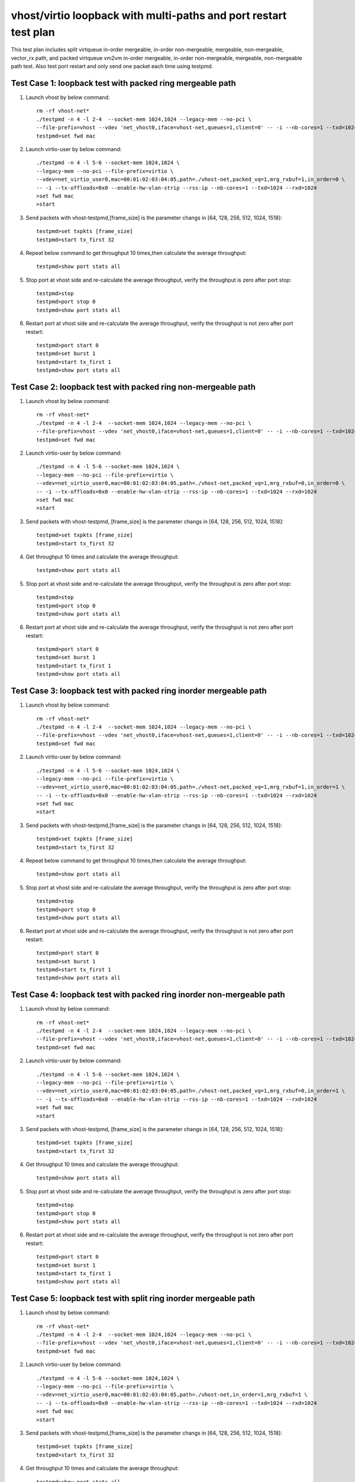 .. Copyright (c) <2019>, Intel Corporation
   All rights reserved.

   Redistribution and use in source and binary forms, with or without
   modification, are permitted provided that the following conditions
   are met:

   - Redistributions of source code must retain the above copyright
     notice, this list of conditions and the following disclaimer.

   - Redistributions in binary form must reproduce the above copyright
     notice, this list of conditions and the following disclaimer in
     the documentation and/or other materials provided with the
     distribution.

   - Neither the name of Intel Corporation nor the names of its
     contributors may be used to endorse or promote products derived
     from this software without specific prior written permission.

   THIS SOFTWARE IS PROVIDED BY THE COPYRIGHT HOLDERS AND CONTRIBUTORS
   "AS IS" AND ANY EXPRESS OR IMPLIED WARRANTIES, INCLUDING, BUT NOT
   LIMITED TO, THE IMPLIED WARRANTIES OF MERCHANTABILITY AND FITNESS
   FOR A PARTICULAR PURPOSE ARE DISCLAIMED. IN NO EVENT SHALL THE
   COPYRIGHT OWNER OR CONTRIBUTORS BE LIABLE FOR ANY DIRECT, INDIRECT,
   INCIDENTAL, SPECIAL, EXEMPLARY, OR CONSEQUENTIAL DAMAGES
   (INCLUDING, BUT NOT LIMITED TO, PROCUREMENT OF SUBSTITUTE GOODS OR
   SERVICES; LOSS OF USE, DATA, OR PROFITS; OR BUSINESS INTERRUPTION)
   HOWEVER CAUSED AND ON ANY THEORY OF LIABILITY, WHETHER IN CONTRACT,
   STRICT LIABILITY, OR TORT (INCLUDING NEGLIGENCE OR OTHERWISE)
   ARISING IN ANY WAY OUT OF THE USE OF THIS SOFTWARE, EVEN IF ADVISED
   OF THE POSSIBILITY OF SUCH DAMAGE.

=================================================================
vhost/virtio loopback with multi-paths and port restart test plan
=================================================================

This test plan includes split virtqueue in-order mergeable, in-order non-mergeable, mergeable, non-mergeable, vector_rx path, and packed virtqueue vm2vm in-order mergeable, in-order non-mergeable, mergeable, non-mergeable path test. Also test port restart and only send one packet each time using testpmd.

Test Case 1: loopback test with packed ring mergeable path
==========================================================

1. Launch vhost by below command::

    rm -rf vhost-net*
    ./testpmd -n 4 -l 2-4  --socket-mem 1024,1024 --legacy-mem --no-pci \
    --file-prefix=vhost --vdev 'net_vhost0,iface=vhost-net,queues=1,client=0' -- -i --nb-cores=1 --txd=1024 --rxd=1024
    testpmd>set fwd mac

2. Launch virtio-user by below command::

    ./testpmd -n 4 -l 5-6 --socket-mem 1024,1024 \
    --legacy-mem --no-pci --file-prefix=virtio \
    --vdev=net_virtio_user0,mac=00:01:02:03:04:05,path=./vhost-net,packed_vq=1,mrg_rxbuf=1,in_order=0 \
    -- -i --tx-offloads=0x0 --enable-hw-vlan-strip --rss-ip --nb-cores=1 --txd=1024 --rxd=1024
    >set fwd mac
    >start

3. Send packets with vhost-testpmd,[frame_size] is the parameter changs in [64, 128, 256, 512, 1024, 1518]::

    testpmd>set txpkts [frame_size]
    testpmd>start tx_first 32

4. Repeat below command to get throughput 10 times,then calculate the average throughput::

    testpmd>show port stats all

5. Stop port at vhost side and re-calculate the average throughput, verify the throughput is zero after port stop::

    testpmd>stop
    testpmd>port stop 0
    testpmd>show port stats all

6. Restart port at vhost side and re-calculate the average throughput, verify the throughput is not zero after port restart::

    testpmd>port start 0
    testpmd>set burst 1
    testpmd>start tx_first 1
    testpmd>show port stats all

Test Case 2: loopback test with packed ring non-mergeable path
==============================================================

1. Launch vhost by below command::

    rm -rf vhost-net*
    ./testpmd -n 4 -l 2-4  --socket-mem 1024,1024 --legacy-mem --no-pci \
    --file-prefix=vhost --vdev 'net_vhost0,iface=vhost-net,queues=1,client=0' -- -i --nb-cores=1 --txd=1024 --rxd=1024
    testpmd>set fwd mac

2. Launch virtio-user by below command::

    ./testpmd -n 4 -l 5-6 --socket-mem 1024,1024 \
    --legacy-mem --no-pci --file-prefix=virtio \
    --vdev=net_virtio_user0,mac=00:01:02:03:04:05,path=./vhost-net,packed_vq=1,mrg_rxbuf=0,in_order=0 \
    -- -i --tx-offloads=0x0 --enable-hw-vlan-strip --rss-ip --nb-cores=1 --txd=1024 --rxd=1024
    >set fwd mac
    >start

3. Send packets with vhost-testpmd, [frame_size] is the parameter changs in [64, 128, 256, 512, 1024, 1518]::

    testpmd>set txpkts [frame_size]
    testpmd>start tx_first 32

4. Get throughput 10 times and calculate the average throughput::

    testpmd>show port stats all

5. Stop port at vhost side and re-calculate the average throughput, verify the throughput is zero after port stop::

    testpmd>stop
    testpmd>port stop 0
    testpmd>show port stats all

6. Restart port at vhost side and re-calculate the average throughput, verify the throughput is not zero after port restart::

    testpmd>port start 0
    testpmd>set burst 1
    testpmd>start tx_first 1
    testpmd>show port stats all

Test Case 3: loopback test with packed ring inorder mergeable path
==================================================================

1. Launch vhost by below command::

    rm -rf vhost-net*
    ./testpmd -n 4 -l 2-4  --socket-mem 1024,1024 --legacy-mem --no-pci \
    --file-prefix=vhost --vdev 'net_vhost0,iface=vhost-net,queues=1,client=0' -- -i --nb-cores=1 --txd=1024 --rxd=1024
    testpmd>set fwd mac

2. Launch virtio-user by below command::

    ./testpmd -n 4 -l 5-6 --socket-mem 1024,1024 \
    --legacy-mem --no-pci --file-prefix=virtio \
    --vdev=net_virtio_user0,mac=00:01:02:03:04:05,path=./vhost-net,packed_vq=1,mrg_rxbuf=1,in_order=1 \
    -- -i --tx-offloads=0x0 --enable-hw-vlan-strip --rss-ip --nb-cores=1 --txd=1024 --rxd=1024
    >set fwd mac
    >start

3. Send packets with vhost-testpmd,[frame_size] is the parameter changs in [64, 128, 256, 512, 1024, 1518]::

    testpmd>set txpkts [frame_size]
    testpmd>start tx_first 32

4. Repeat below command to get throughput 10 times,then calculate the average throughput::

    testpmd>show port stats all

5. Stop port at vhost side and re-calculate the average throughput, verify the throughput is zero after port stop::

    testpmd>stop
    testpmd>port stop 0
    testpmd>show port stats all

6. Restart port at vhost side and re-calculate the average throughput, verify the throughput is not zero after port restart::

    testpmd>port start 0
    testpmd>set burst 1
    testpmd>start tx_first 1
    testpmd>show port stats all

Test Case 4: loopback test with packed ring inorder non-mergeable path
======================================================================

1. Launch vhost by below command::

    rm -rf vhost-net*
    ./testpmd -n 4 -l 2-4  --socket-mem 1024,1024 --legacy-mem --no-pci \
    --file-prefix=vhost --vdev 'net_vhost0,iface=vhost-net,queues=1,client=0' -- -i --nb-cores=1 --txd=1024 --rxd=1024
    testpmd>set fwd mac

2. Launch virtio-user by below command::

    ./testpmd -n 4 -l 5-6 --socket-mem 1024,1024 \
    --legacy-mem --no-pci --file-prefix=virtio \
    --vdev=net_virtio_user0,mac=00:01:02:03:04:05,path=./vhost-net,packed_vq=1,mrg_rxbuf=0,in_order=1 \
    -- -i --tx-offloads=0x0 --enable-hw-vlan-strip --rss-ip --nb-cores=1 --txd=1024 --rxd=1024
    >set fwd mac
    >start

3. Send packets with vhost-testpmd, [frame_size] is the parameter changs in [64, 128, 256, 512, 1024, 1518]::

    testpmd>set txpkts [frame_size]
    testpmd>start tx_first 32

4. Get throughput 10 times and calculate the average throughput::

    testpmd>show port stats all

5. Stop port at vhost side and re-calculate the average throughput, verify the throughput is zero after port stop::

    testpmd>stop
    testpmd>port stop 0
    testpmd>show port stats all

6. Restart port at vhost side and re-calculate the average throughput, verify the throughput is not zero after port restart::

    testpmd>port start 0
    testpmd>set burst 1
    testpmd>start tx_first 1
    testpmd>show port stats all

Test Case 5: loopback test with split ring inorder mergeable path
==================================================================

1. Launch vhost by below command::

    rm -rf vhost-net*
    ./testpmd -n 4 -l 2-4  --socket-mem 1024,1024 --legacy-mem --no-pci \
    --file-prefix=vhost --vdev 'net_vhost0,iface=vhost-net,queues=1,client=0' -- -i --nb-cores=1 --txd=1024 --rxd=1024
    testpmd>set fwd mac

2. Launch virtio-user by below command::

    ./testpmd -n 4 -l 5-6 --socket-mem 1024,1024 \
    --legacy-mem --no-pci --file-prefix=virtio \
    --vdev=net_virtio_user0,mac=00:01:02:03:04:05,path=./vhost-net,in_order=1,mrg_rxbuf=1 \
    -- -i --tx-offloads=0x0 --enable-hw-vlan-strip --rss-ip --nb-cores=1 --txd=1024 --rxd=1024
    >set fwd mac
    >start

3. Send packets with vhost-testpmd,[frame_size] is the parameter changs in [64, 128, 256, 512, 1024, 1518]::

    testpmd>set txpkts [frame_size]
    testpmd>start tx_first 32

4. Get throughput 10 times and calculate the average throughput::

    testpmd>show port stats all

5. Stop port at vhost side and re-calculate the average throughput, verify the throughput is zero after port stop::

    testpmd>stop
    testpmd>port stop 0
    testpmd>show port stats all

6. Restart port at vhost side and re-calculate the average throughput, verify the throughput is not zero after port restart::

    testpmd>port start 0
    testpmd>set burst 1
    testpmd>start tx_first 1
    testpmd>show port stats all

Test Case 6: loopback test with split ring inorder non-mergeable path
=====================================================================

1. Launch vhost by below command::

    rm -rf vhost-net*
    ./testpmd -n 4 -l 2-4  --socket-mem 1024,1024 --legacy-mem --no-pci \
    --file-prefix=vhost --vdev 'net_vhost0,iface=vhost-net,queues=1,client=0' -- -i --nb-cores=1 --txd=1024 --rxd=1024
    testpmd>set fwd mac

2. Launch virtio-user by below command::

    ./testpmd -n 4 -l 5-6 --socket-mem 1024,1024 \
    --legacy-mem --no-pci --file-prefix=virtio \
    --vdev=net_virtio_user0,mac=00:01:02:03:04:05,path=./vhost-net,in_order=1,mrg_rxbuf=0 \
    -- -i --tx-offloads=0x0 --enable-hw-vlan-strip --rss-ip --nb-cores=1 --txd=1024 --rxd=1024
    >set fwd mac
    >start

3. Send packets with vhost-testpmd, [frame_size] is the parameter changs in [64, 128, 256, 512, 1024, 1518]::

    testpmd>set txpkts [frame_size]
    testpmd>start tx_first 32

4. Get throughput 10 times and calculate the average throughput::

    testpmd>show port stats all

5. Stop port at vhost side and re-calculate the average throughput, verify the throughput is zero after port stop::

    testpmd>stop
    testpmd>port stop 0
    testpmd>show port stats all

6. Restart port at vhost side and re-calculate the average throughput, verify the throughput is not zero after port restart::

    testpmd>port start 0
    testpmd>set burst 1
    testpmd>start tx_first 1
    testpmd>show port stats all

Test Case 7: loopback test with split ring mergeable path
=========================================================

1. Launch vhost by below command::

    rm -rf vhost-net*
    ./testpmd -n 4 -l 2-4  --socket-mem 1024,1024 --legacy-mem --no-pci \
    --file-prefix=vhost --vdev 'net_vhost0,iface=vhost-net,queues=1,client=0' -- -i --nb-cores=1 --txd=1024 --rxd=1024
    testpmd>set fwd mac

2. Launch virtio-user by below command::

    ./testpmd -n 4 -l 5-6 --socket-mem 1024,1024 \
    --legacy-mem --no-pci --file-prefix=virtio \
    --vdev=net_virtio_user0,mac=00:01:02:03:04:05,path=./vhost-net,in_order=0,mrg_rxbuf=1 \
    -- -i --tx-offloads=0x0 --enable-hw-vlan-strip --rss-ip --nb-cores=1 --txd=1024 --rxd=1024
    >set fwd mac
    >start

3. Send packets with vhost-testpmd, [frame_size] is the parameter changs in [64, 128, 256, 512, 1024, 1518]::

    testpmd>set txpkts [frame_size]
    testpmd>start tx_first 32

4. Get throughput 10 times and calculate the average throughput::

    testpmd>show port stats all

5. Port restart at vhost side 100 times and re-calculate the average throughput, verify the throughput is not zero after port restart::

    testpmd>stop
    testpmd>port stop 0
    testpmd>port start 0
    ...
    testpmd>stop
    testpmd>port stop 0
    testpmd>port start 0
    testpmd>set burst 1
    testpmd>start tx_first 1
    testpmd>show port stats all

Test Case 8: loopback test with split ring non-mergeable path
=============================================================

1. Launch vhost by below command::

    rm -rf vhost-net*
    ./testpmd -n 4 -l 2-4  --socket-mem 1024,1024 --legacy-mem --no-pci \
    --file-prefix=vhost --vdev 'net_vhost0,iface=vhost-net,queues=1,client=0' -- -i --nb-cores=1 --txd=1024 --rxd=1024
    testpmd>set fwd mac

2. Launch virtio-user by below command::

    ./testpmd -n 4 -l 5-6 --socket-mem 1024,1024 \
    --legacy-mem --no-pci --file-prefix=virtio \
    --vdev=net_virtio_user0,mac=00:01:02:03:04:05,path=./vhost-net,in_order=0,mrg_rxbuf=0 \
    -- -i --tx-offloads=0x0 --enable-hw-vlan-strip --rss-ip --nb-cores=1 --txd=1024 --rxd=1024
    >set fwd mac
    >start

3. Send packets with vhost-testpmd,[frame_size] is the parameter changs in [64, 128, 256, 512, 1024, 1518]::

    testpmd>set txpkts [frame_size]
    testpmd>start tx_first 32

4. Get throughput 10 times and calculate the average throughput::

    testpmd>show port stats all

5. Stop port at vhost side and re-calculate the average throughput, verify the throughput is zero after port stop::

    testpmd>stop
    testpmd>port stop 0
    testpmd>show port stats all

6. Restart port at vhost side and re-calculate the average throughput, verify the throughput is not zero after port restart::

    testpmd>port start 0
    testpmd>set burst 1
    testpmd>start tx_first 1
    testpmd>show port stats all

Test Case 9: loopback test with split ring vector_rx path
=========================================================

1. Launch vhost by below command::

    rm -rf vhost-net*
    ./testpmd -n 4 -l 2-4  --socket-mem 1024,1024 --legacy-mem --no-pci \
    --file-prefix=vhost --vdev 'net_vhost0,iface=vhost-net,queues=1,client=0' -- -i --nb-cores=1 --txd=1024 --rxd=1024
    testpmd>set fwd mac

2. Launch virtio-user by below command::

    ./testpmd -n 4 -l 5-6 --socket-mem 1024,1024 \
    --legacy-mem --no-pci --file-prefix=virtio \
    --vdev=net_virtio_user0,mac=00:01:02:03:04:05,path=./vhost-net,in_order=0,mrg_rxbuf=0 \
    -- -i --nb-cores=1 --txd=1024 --rxd=1024
    >set fwd mac
    >start

3. Send packets with vhost-testpmd, [frame_size] is the parameter changs in [64, 128, 256, 512, 1024, 1518]::

    testpmd>set txpkts [frame_size]
    testpmd>start tx_first 32

4. Get throughput 10 times and calculate the average throughput::

    testpmd>show port stats all

5. Stop port at vhost side and re-calculate the average throughput, verify the throughput is zero after port stop::

    testpmd>stop
    testpmd>port stop 0
    testpmd>show port stats all

6. Restart port at vhost side and re-calculate the average throughput, verify the throughput is not zero after port restart::

    testpmd>port start 0
    testpmd>set burst 1
    testpmd>start tx_first 1
    testpmd>show port stats all